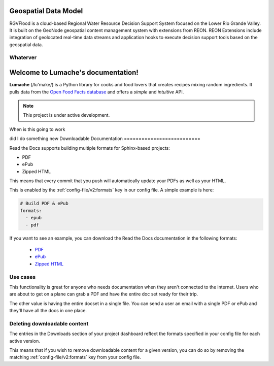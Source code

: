 Geospatial Data Model
====================================
RGVFlood is a cloud-based Regional Water Resource Decision Support System focused on the Lower Rio Grande Valley. It is built on the GeoNode geospatial content management system with extensions from REON. REON Extensions include integration of geolocated real-time data streams and application hooks to execute decision support tools based on the geospatial data.

Whaterver
----------------------------------

Welcome to Lumache's documentation!
===================================

**Lumache** (/lu'make/) is a Python library for cooks and food lovers that
creates recipes mixing random ingredients.  It pulls data from the `Open Food
Facts database <https://world.openfoodfacts.org/>`_ and offers a *simple* and
*intuitive* API.

.. note::

   This project is under active development.


When is this going to work

did I do something new
Downloadable Documentation
==========================

Read the Docs supports building multiple formats for Sphinx-based projects:

* PDF
* ePub
* Zipped HTML

This means that every commit that you push will automatically update your PDFs as well as your HTML.

This is enabled by the :ref:`config-file/v2:formats` key in our config file.
A simple example is here:

.. code-block:: yaml

   # Build PDF & ePub
   formats:
     - epub
     - pdf

If you want to see an example,
you can download the Read the Docs documentation in the following formats:

    * `PDF`_ 
    * `ePub`_ 
    * `Zipped HTML`_ 
    
.. _PDF: https://docs.readthedocs.io/_/downloads/en/latest/pdf/
.. _ePub: https://docs.readthedocs.io/_/downloads/en/latest/epub/
.. _Zipped HTML: https://docs.readthedocs.io/_/downloads/en/latest/htmlzip/

Use cases
---------

This functionality is great for anyone who needs documentation when they aren't connected to the internet.
Users who are about to get on a plane can grab a PDF and have the entire doc set ready for their trip.

The other value is having the entire docset in a single file.
You can send a user an email with a single PDF or ePub and they'll have all the docs in one place.

Deleting downloadable content
-----------------------------

The entries in the Downloads section of your project dashboard reflect the
formats specified in your config file for each active version.

This means that if you wish to remove downloadable content for a given version,
you can do so by removing the matching :ref:`config-file/v2:formats` key from
your config file.
